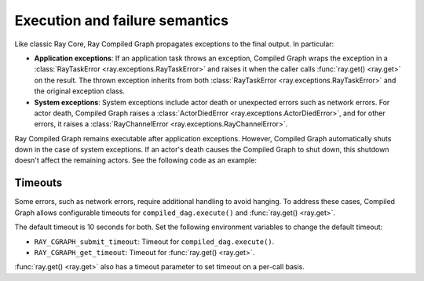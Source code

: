 Execution and failure semantics
===============================

Like classic Ray Core, Ray Compiled Graph propagates exceptions to the final output.
In particular:

- **Application exceptions**: If an application task throws an exception, Compiled Graph
  wraps the exception in a :class:`RayTaskError <ray.exceptions.RayTaskError>` and
  raises it when the caller calls :func:`ray.get() <ray.get>` on the result. The thrown
  exception inherits from both :class:`RayTaskError <ray.exceptions.RayTaskError>`
  and the original exception class.

- **System exceptions**: System exceptions include actor death or unexpected errors
  such as network errors. For actor death, Compiled Graph raises a
  :class:`ActorDiedError <ray.exceptions.ActorDiedError>`, and for other errors, it
  raises a :class:`RayChannelError <ray.exceptions.RayChannelError>`.

Ray Compiled Graph remains executable after application exceptions. However, Compiled Graph
automatically shuts down in the case of system exceptions. If an actor's death causes
the Compiled Graph to shut down, this shutdown doesn't affect the remaining actors. See the
following code as an example:

.. testcode::

    import ray
    from ray.dag import InputNode, MultiOutputNode

    @ray.remote
    class EchoActor:
    def echo(self, msg):
        return msg

    actors = [EchoActor.remote() for _ in range(4)]
    with InputNode() as inp:
        outputs = [actor.echo.bind(inp) for actor in actors]
        dag = MultiOutputNode(outputs)

    compiled_dag = dag.experimental_compile()
    # Kill one of the actors to simulate unexpected actor death.
    ray.kill(actors[0])
    ref = compiled_dag.execute(1)

    live_actors = []
    try:
        ray.get(ref)
    except ray.exceptions.ActorDiedError:
        # At this point, the Compiled Graph is shutting down.
        for actor in actors:
            try:
                # Check for live actors.
                ray.get(actor.echo.remote("ping"))
                live_actors.append(actor)
            except ray.exceptions.RayActorError:
                pass

    # Optionally, use the live actors to create a new Compiled Graph.
    assert live_actors == actors[1:]

Timeouts
--------

Some errors, such as network errors, require additional handling to avoid hanging.
To address these cases, Compiled Graph allows configurable timeouts for
``compiled_dag.execute()`` and :func:`ray.get() <ray.get>`.

The default timeout is 10 seconds for both. Set the following environment variables
to change the default timeout:

- ``RAY_CGRAPH_submit_timeout``: Timeout for ``compiled_dag.execute()``.
- ``RAY_CGRAPH_get_timeout``: Timeout for :func:`ray.get() <ray.get>`.

:func:`ray.get() <ray.get>` also has a timeout parameter to set timeout on a per-call basis.
